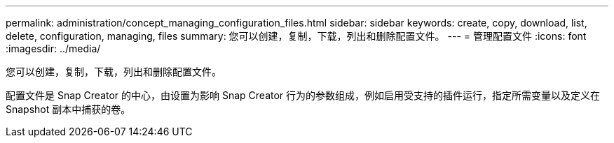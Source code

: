 ---
permalink: administration/concept_managing_configuration_files.html 
sidebar: sidebar 
keywords: create, copy, download, list, delete, configuration, managing, files 
summary: 您可以创建，复制，下载，列出和删除配置文件。 
---
= 管理配置文件
:icons: font
:imagesdir: ../media/


[role="lead"]
您可以创建，复制，下载，列出和删除配置文件。

配置文件是 Snap Creator 的中心，由设置为影响 Snap Creator 行为的参数组成，例如启用受支持的插件运行，指定所需变量以及定义在 Snapshot 副本中捕获的卷。
